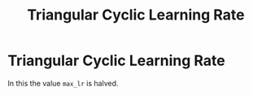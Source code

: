 :PROPERTIES:
:ID:       958d3ad3-8f6e-49d9-94e8-ca4de7974e3f
:END:
#+title: Triangular Cyclic Learning Rate
* Triangular Cyclic Learning Rate
  :PROPERTIES:
  :ATTACH_DIR: /home/pspiagicw/documents/org/org-roam/20211019174738-triangular_cyclic_learning_rate-att
  :END:
  In this   the value  ~max_lr~ is halved.

 [[file:20211019174738-triangular_cyclic_learning_rate-att/screenshot-20211019-175132.png]] 
